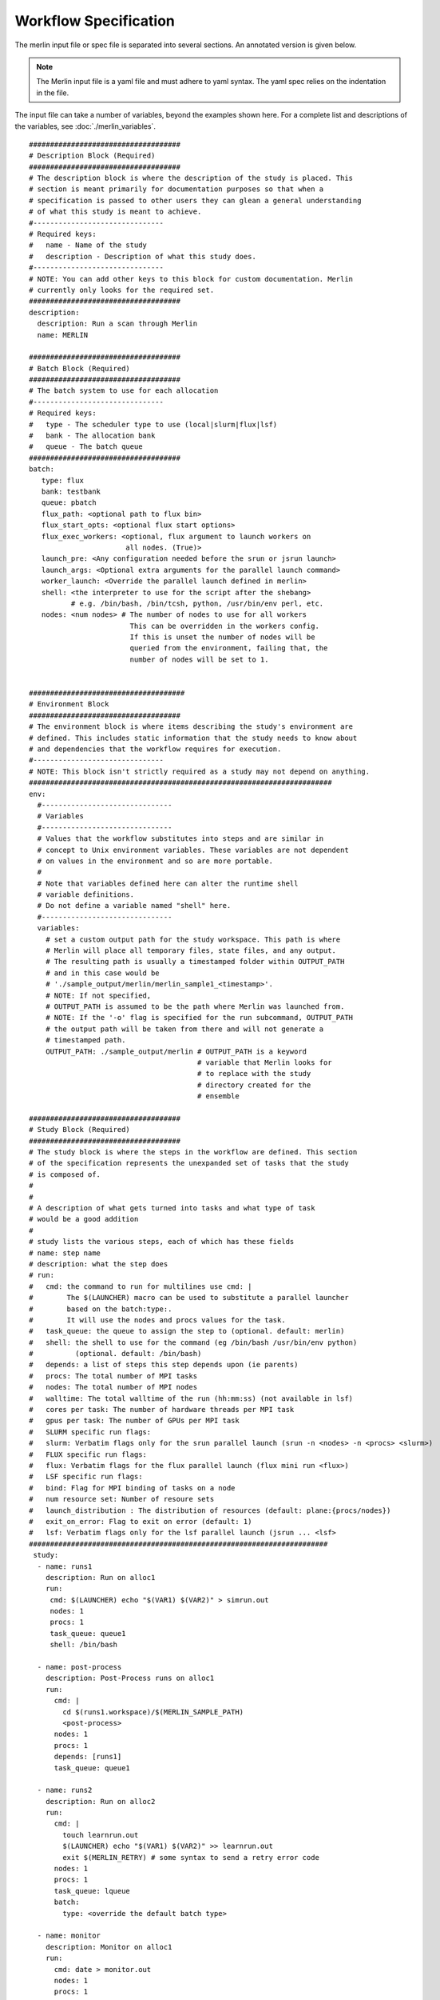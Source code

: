 Workflow Specification
======================

The merlin input file or spec file is separated into several sections. An
annotated version is given below.

.. note:: The Merlin input file is a yaml file and must adhere to yaml
    syntax. The yaml spec relies on the indentation in the file.

The input file can take a number of variables, beyond the examples shown here.
For a complete list and descriptions of the variables,
see :doc:`./merlin_variables`.

::

  ####################################
  # Description Block (Required)
  ####################################
  # The description block is where the description of the study is placed. This
  # section is meant primarily for documentation purposes so that when a
  # specification is passed to other users they can glean a general understanding
  # of what this study is meant to achieve.
  #-------------------------------
  # Required keys:
  #   name - Name of the study
  #   description - Description of what this study does.
  #-------------------------------
  # NOTE: You can add other keys to this block for custom documentation. Merlin
  # currently only looks for the required set.
  ####################################
  description:
    description: Run a scan through Merlin
    name: MERLIN

  ####################################
  # Batch Block (Required)
  ####################################
  # The batch system to use for each allocation
  #-------------------------------
  # Required keys:
  #   type - The scheduler type to use (local|slurm|flux|lsf)
  #   bank - The allocation bank
  #   queue - The batch queue
  ####################################
  batch:
     type: flux
     bank: testbank
     queue: pbatch
     flux_path: <optional path to flux bin>
     flux_start_opts: <optional flux start options>
     flux_exec_workers: <optional, flux argument to launch workers on 
                         all nodes. (True)> 
     launch_pre: <Any configuration needed before the srun or jsrun launch>
     launch_args: <Optional extra arguments for the parallel launch command>
     worker_launch: <Override the parallel launch defined in merlin>
     shell: <the interpreter to use for the script after the shebang>
            # e.g. /bin/bash, /bin/tcsh, python, /usr/bin/env perl, etc.
     nodes: <num nodes> # The number of nodes to use for all workers
                          This can be overridden in the workers config.
                          If this is unset the number of nodes will be
                          queried from the environment, failing that, the
                          number of nodes will be set to 1.


  #####################################
  # Environment Block
  ####################################
  # The environment block is where items describing the study's environment are
  # defined. This includes static information that the study needs to know about
  # and dependencies that the workflow requires for execution.
  #-------------------------------
  # NOTE: This block isn't strictly required as a study may not depend on anything.
  ########################################################################
  env:
    #-------------------------------
    # Variables
    #-------------------------------
    # Values that the workflow substitutes into steps and are similar in
    # concept to Unix environment variables. These variables are not dependent
    # on values in the environment and so are more portable.
    #
    # Note that variables defined here can alter the runtime shell
    # variable definitions. 
    # Do not define a variable named "shell" here.
    #-------------------------------
    variables:
      # set a custom output path for the study workspace. This path is where
      # Merlin will place all temporary files, state files, and any output.
      # The resulting path is usually a timestamped folder within OUTPUT_PATH
      # and in this case would be
      # './sample_output/merlin/merlin_sample1_<timestamp>'.
      # NOTE: If not specified,
      # OUTPUT_PATH is assumed to be the path where Merlin was launched from.
      # NOTE: If the '-o' flag is specified for the run subcommand, OUTPUT_PATH
      # the output path will be taken from there and will not generate a
      # timestamped path.
      OUTPUT_PATH: ./sample_output/merlin # OUTPUT_PATH is a keyword
                                          # variable that Merlin looks for
                                          # to replace with the study
                                          # directory created for the
                                          # ensemble

  ####################################
  # Study Block (Required)
  ####################################
  # The study block is where the steps in the workflow are defined. This section
  # of the specification represents the unexpanded set of tasks that the study
  # is composed of.
  #
  #
  # A description of what gets turned into tasks and what type of task
  # would be a good addition
  #
  # study lists the various steps, each of which has these fields
  # name: step name
  # description: what the step does
  # run:
  #   cmd: the command to run for multilines use cmd: | 
  #        The $(LAUNCHER) macro can be used to substitute a parallel launcher 
  #        based on the batch:type:.
  #        It will use the nodes and procs values for the task.
  #   task_queue: the queue to assign the step to (optional. default: merlin)
  #   shell: the shell to use for the command (eg /bin/bash /usr/bin/env python)
  #          (optional. default: /bin/bash)
  #   depends: a list of steps this step depends upon (ie parents)
  #   procs: The total number of MPI tasks
  #   nodes: The total number of MPI nodes
  #   walltime: The total walltime of the run (hh:mm:ss) (not available in lsf)
  #   cores per task: The number of hardware threads per MPI task
  #   gpus per task: The number of GPUs per MPI task
  #   SLURM specific run flags:
  #   slurm: Verbatim flags only for the srun parallel launch (srun -n <nodes> -n <procs> <slurm>)
  #   FLUX specific run flags:
  #   flux: Verbatim flags for the flux parallel launch (flux mini run <flux>)
  #   LSF specific run flags:
  #   bind: Flag for MPI binding of tasks on a node
  #   num resource set: Number of resoure sets
  #   launch_distribution : The distribution of resources (default: plane:{procs/nodes})
  #   exit_on_error: Flag to exit on error (default: 1)
  #   lsf: Verbatim flags only for the lsf parallel launch (jsrun ... <lsf>
  #######################################################################
   study:
    - name: runs1
      description: Run on alloc1
      run:
       cmd: $(LAUNCHER) echo "$(VAR1) $(VAR2)" > simrun.out
       nodes: 1
       procs: 1
       task_queue: queue1
       shell: /bin/bash

    - name: post-process
      description: Post-Process runs on alloc1
      run:
        cmd: |
          cd $(runs1.workspace)/$(MERLIN_SAMPLE_PATH)
          <post-process>
        nodes: 1
        procs: 1
        depends: [runs1]
        task_queue: queue1

    - name: runs2
      description: Run on alloc2
      run:
        cmd: |
          touch learnrun.out
          $(LAUNCHER) echo "$(VAR1) $(VAR2)" >> learnrun.out
          exit $(MERLIN_RETRY) # some syntax to send a retry error code
        nodes: 1
        procs: 1
        task_queue: lqueue
        batch:
          type: <override the default batch type>

    - name: monitor
      description: Monitor on alloc1
      run:
        cmd: date > monitor.out
        nodes: 1
        procs: 1
        task_queue: mqueue

  ####################################
  # Parameter Block (Required)
  ####################################
  # The parameter block contains all the things we'd like to vary in the study.
  # Currently, there are two modes of operating in the specification:
  # 1. If a parameter block is specified, the study is expanded and considered a
  #   parameterized study.
  # 2. If a parameter block is not specified, the study is treated as linear and
  #    the resulting study is not expanded.
  #
  # There are three keys per parameter:
  # 1. A list of values that the parameter takes.
  # 2. A label that represents a "pretty printed" version of the parameter. The
  #    parameter values is specified by the '%%' moniker (for example, for SIZE --
  #    when SIZE is equal to 10, the label will be 'SIZE.10'). To access the label
  #    for SIZE, for example, the token '$(SIZE.label)' is used.
  #    Labels can take one of two forms: A single string with the '%%' marker or
  #    a list of per value labels (must be the same length as the list of values).
  #
  # NOTE: A specified parameter does not necessarily have to be used in every step
  # or at all. If a parameter is specified and not used, it simply will not be
  # factored into expansion or the naming of expanded steps or their workspaces.
  # NOTE: You can also specify custom generation of parameters using a Python
  # file containing the definition of a function as follows:
  #
  # 'def get_custom_generator():'
  #
  # The 'get_custom_generator' function is required to return a ParameterGenerator
  # instance populated with custom filled values. In order to use the file, simply
  # call Merlin using 'merlin run <specification path>'.
  ########################################################################
  global.parameters:
    STUDY:
      label: STUDY.%%
      values: [MERLIN1, MERLIN2]
    SIZE:
       values  : [10, 20]
       label   : SIZE.%%
    ITERATIONS:
       values  : [10, 20]
       label   : ITER.%%

  ####################################
  # Merlin Block (Required)
  ####################################
  # The merlin specific block will add any required configuration to
  # the DAG created by the study description.
  # including task server config, data management and sample definitions.
  #
  # merlin will replace all SPECROOT instances with the directory where
  # the input yaml was run.
  #######################################################################
  merlin:

    ####################################
    # Resource definitions
    #
    # Define the task server configuration and workers to run the tasks.
    #
    ####################################
    resources:
      task_server: celery

      # Flag to determine if multiple workers can pull tasks
      # from overlapping queues. (default = False)
      overlap: False

      # Customize workers. Workers can have any user-defined name (e.g., simworkers, learnworkers).
      workers:
          simworkers:
              args: <celery worker args> <optional>
              steps: [runs1, post-process, monitor]  # [all] when steps is omitted
              nodes: <Number of nodes for this worker or batch num nodes>
              # A list of machines to run the given steps can be specified
              # in the machines keyword. <optional>
              # A full OUTPUT_PATH and the steps argument are required
              # when using this option. Currently all machines in the
              # list must have access to the OUTPUT_PATH. 
              machines: [host1, host2]

          learnworkers:
              args: <celery worker args> <optional>
              steps: [runs2]
              nodes: <Number of nodes for this worker or batch num nodes>
              # An optional batch section in the worker can override the
              # main batch config. This is useful if other workers are running
              # flux, but some component of the workflow requires the native
              # scheduler or cannot run under flux. Another possibility is to 
              # have the default type as local and workers needed for flux or
              # slurm steps.
              batch:
                 type: local
              machines: [host3]

    ###################################################
    # Sample definitions
    #
    # samples file can be one of
    #    .npy (numpy binary)
    #    .csv (comma delimited: '#' = comment line)
    #    .tab (tab/space delimited: '#' = comment line)
    ###################################################
    samples:
      column_labels: [VAR1, VAR2]
      file: $(SPECROOT)/samples.npy
      generate:
        cmd: |
        python $(SPECROOT)/make_samples.py -dims 2 -n 10 -outfile=$(INPUT_PATH)/samples.npy "[(1.3, 1.3, 'linear'), (3.3, 3.3, 'linear')]"
